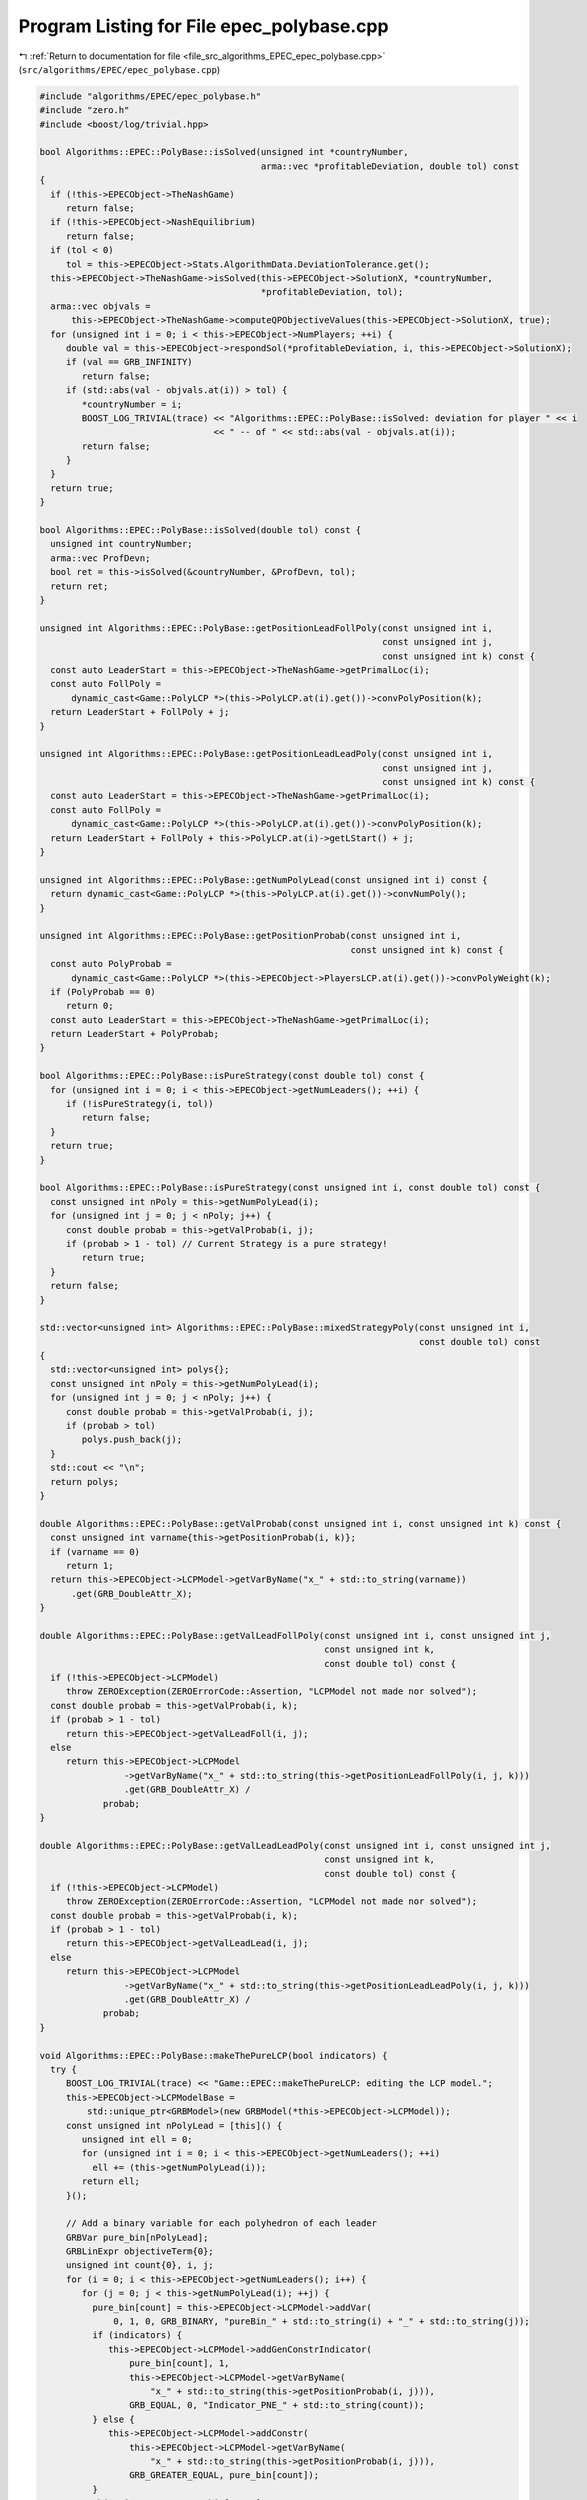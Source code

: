 
.. _program_listing_file_src_algorithms_EPEC_epec_polybase.cpp:

Program Listing for File epec_polybase.cpp
==========================================

|exhale_lsh| :ref:`Return to documentation for file <file_src_algorithms_EPEC_epec_polybase.cpp>` (``src/algorithms/EPEC/epec_polybase.cpp``)

.. |exhale_lsh| unicode:: U+021B0 .. UPWARDS ARROW WITH TIP LEFTWARDS

.. code-block:: cpp

   #include "algorithms/EPEC/epec_polybase.h"
   #include "zero.h"
   #include <boost/log/trivial.hpp>
   
   bool Algorithms::EPEC::PolyBase::isSolved(unsigned int *countryNumber,
                                             arma::vec *profitableDeviation, double tol) const
   {
     if (!this->EPECObject->TheNashGame)
        return false;
     if (!this->EPECObject->NashEquilibrium)
        return false;
     if (tol < 0)
        tol = this->EPECObject->Stats.AlgorithmData.DeviationTolerance.get();
     this->EPECObject->TheNashGame->isSolved(this->EPECObject->SolutionX, *countryNumber,
                                             *profitableDeviation, tol);
     arma::vec objvals =
         this->EPECObject->TheNashGame->computeQPObjectiveValues(this->EPECObject->SolutionX, true);
     for (unsigned int i = 0; i < this->EPECObject->NumPlayers; ++i) {
        double val = this->EPECObject->respondSol(*profitableDeviation, i, this->EPECObject->SolutionX);
        if (val == GRB_INFINITY)
           return false;
        if (std::abs(val - objvals.at(i)) > tol) {
           *countryNumber = i;
           BOOST_LOG_TRIVIAL(trace) << "Algorithms::EPEC::PolyBase::isSolved: deviation for player " << i
                                    << " -- of " << std::abs(val - objvals.at(i));
           return false;
        }
     }
     return true;
   }
   
   bool Algorithms::EPEC::PolyBase::isSolved(double tol) const {
     unsigned int countryNumber;
     arma::vec ProfDevn;
     bool ret = this->isSolved(&countryNumber, &ProfDevn, tol);
     return ret;
   }
   
   unsigned int Algorithms::EPEC::PolyBase::getPositionLeadFollPoly(const unsigned int i,
                                                                    const unsigned int j,
                                                                    const unsigned int k) const {
     const auto LeaderStart = this->EPECObject->TheNashGame->getPrimalLoc(i);
     const auto FollPoly =
         dynamic_cast<Game::PolyLCP *>(this->PolyLCP.at(i).get())->convPolyPosition(k);
     return LeaderStart + FollPoly + j;
   }
   
   unsigned int Algorithms::EPEC::PolyBase::getPositionLeadLeadPoly(const unsigned int i,
                                                                    const unsigned int j,
                                                                    const unsigned int k) const {
     const auto LeaderStart = this->EPECObject->TheNashGame->getPrimalLoc(i);
     const auto FollPoly =
         dynamic_cast<Game::PolyLCP *>(this->PolyLCP.at(i).get())->convPolyPosition(k);
     return LeaderStart + FollPoly + this->PolyLCP.at(i)->getLStart() + j;
   }
   
   unsigned int Algorithms::EPEC::PolyBase::getNumPolyLead(const unsigned int i) const {
     return dynamic_cast<Game::PolyLCP *>(this->PolyLCP.at(i).get())->convNumPoly();
   }
   
   unsigned int Algorithms::EPEC::PolyBase::getPositionProbab(const unsigned int i,
                                                              const unsigned int k) const {
     const auto PolyProbab =
         dynamic_cast<Game::PolyLCP *>(this->EPECObject->PlayersLCP.at(i).get())->convPolyWeight(k);
     if (PolyProbab == 0)
        return 0;
     const auto LeaderStart = this->EPECObject->TheNashGame->getPrimalLoc(i);
     return LeaderStart + PolyProbab;
   }
   
   bool Algorithms::EPEC::PolyBase::isPureStrategy(const double tol) const {
     for (unsigned int i = 0; i < this->EPECObject->getNumLeaders(); ++i) {
        if (!isPureStrategy(i, tol))
           return false;
     }
     return true;
   }
   
   bool Algorithms::EPEC::PolyBase::isPureStrategy(const unsigned int i, const double tol) const {
     const unsigned int nPoly = this->getNumPolyLead(i);
     for (unsigned int j = 0; j < nPoly; j++) {
        const double probab = this->getValProbab(i, j);
        if (probab > 1 - tol) // Current Strategy is a pure strategy!
           return true;
     }
     return false;
   }
   
   std::vector<unsigned int> Algorithms::EPEC::PolyBase::mixedStrategyPoly(const unsigned int i,
                                                                           const double tol) const
   {
     std::vector<unsigned int> polys{};
     const unsigned int nPoly = this->getNumPolyLead(i);
     for (unsigned int j = 0; j < nPoly; j++) {
        const double probab = this->getValProbab(i, j);
        if (probab > tol)
           polys.push_back(j);
     }
     std::cout << "\n";
     return polys;
   }
   
   double Algorithms::EPEC::PolyBase::getValProbab(const unsigned int i, const unsigned int k) const {
     const unsigned int varname{this->getPositionProbab(i, k)};
     if (varname == 0)
        return 1;
     return this->EPECObject->LCPModel->getVarByName("x_" + std::to_string(varname))
         .get(GRB_DoubleAttr_X);
   }
   
   double Algorithms::EPEC::PolyBase::getValLeadFollPoly(const unsigned int i, const unsigned int j,
                                                         const unsigned int k,
                                                         const double tol) const {
     if (!this->EPECObject->LCPModel)
        throw ZEROException(ZEROErrorCode::Assertion, "LCPModel not made nor solved");
     const double probab = this->getValProbab(i, k);
     if (probab > 1 - tol)
        return this->EPECObject->getValLeadFoll(i, j);
     else
        return this->EPECObject->LCPModel
                   ->getVarByName("x_" + std::to_string(this->getPositionLeadFollPoly(i, j, k)))
                   .get(GRB_DoubleAttr_X) /
               probab;
   }
   
   double Algorithms::EPEC::PolyBase::getValLeadLeadPoly(const unsigned int i, const unsigned int j,
                                                         const unsigned int k,
                                                         const double tol) const {
     if (!this->EPECObject->LCPModel)
        throw ZEROException(ZEROErrorCode::Assertion, "LCPModel not made nor solved");
     const double probab = this->getValProbab(i, k);
     if (probab > 1 - tol)
        return this->EPECObject->getValLeadLead(i, j);
     else
        return this->EPECObject->LCPModel
                   ->getVarByName("x_" + std::to_string(this->getPositionLeadLeadPoly(i, j, k)))
                   .get(GRB_DoubleAttr_X) /
               probab;
   }
   
   void Algorithms::EPEC::PolyBase::makeThePureLCP(bool indicators) {
     try {
        BOOST_LOG_TRIVIAL(trace) << "Game::EPEC::makeThePureLCP: editing the LCP model.";
        this->EPECObject->LCPModelBase =
            std::unique_ptr<GRBModel>(new GRBModel(*this->EPECObject->LCPModel));
        const unsigned int nPolyLead = [this]() {
           unsigned int ell = 0;
           for (unsigned int i = 0; i < this->EPECObject->getNumLeaders(); ++i)
             ell += (this->getNumPolyLead(i));
           return ell;
        }();
   
        // Add a binary variable for each polyhedron of each leader
        GRBVar pure_bin[nPolyLead];
        GRBLinExpr objectiveTerm{0};
        unsigned int count{0}, i, j;
        for (i = 0; i < this->EPECObject->getNumLeaders(); i++) {
           for (j = 0; j < this->getNumPolyLead(i); ++j) {
             pure_bin[count] = this->EPECObject->LCPModel->addVar(
                 0, 1, 0, GRB_BINARY, "pureBin_" + std::to_string(i) + "_" + std::to_string(j));
             if (indicators) {
                this->EPECObject->LCPModel->addGenConstrIndicator(
                    pure_bin[count], 1,
                    this->EPECObject->LCPModel->getVarByName(
                        "x_" + std::to_string(this->getPositionProbab(i, j))),
                    GRB_EQUAL, 0, "Indicator_PNE_" + std::to_string(count));
             } else {
                this->EPECObject->LCPModel->addConstr(
                    this->EPECObject->LCPModel->getVarByName(
                        "x_" + std::to_string(this->getPositionProbab(i, j))),
                    GRB_GREATER_EQUAL, pure_bin[count]);
             }
             objectiveTerm += pure_bin[count];
             count++;
           }
        }
        this->EPECObject->LCPModel->setObjective(objectiveTerm, GRB_MAXIMIZE);
        if (indicators) {
           BOOST_LOG_TRIVIAL(trace) << "Algorithms::EPEC::PolyBase::makeThePureLCP: using "
                                       "indicator constraints.";
        } else {
           BOOST_LOG_TRIVIAL(trace) << "Algorithms::EPEC::PolyBase::makeThePureLCP: using "
                                       "indicator constraints.";
        }
     } catch (GRBException &e) {
        throw ZEROException(ZEROErrorCode::SolverError,
                            std::to_string(e.getErrorCode()) + e.getMessage());
     }
   }
